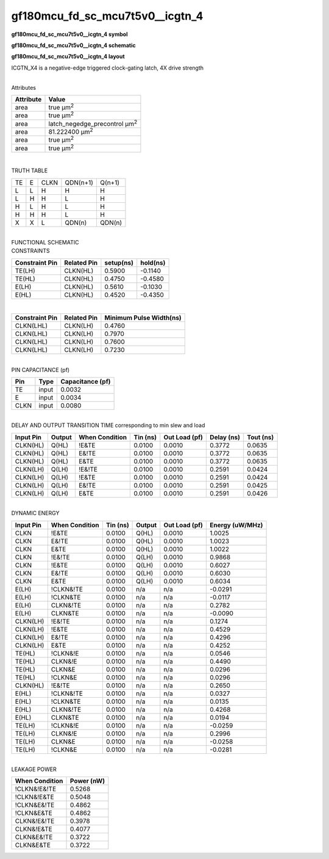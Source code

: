=======================================
gf180mcu_fd_sc_mcu7t5v0__icgtn_4
=======================================

**gf180mcu_fd_sc_mcu7t5v0__icgtn_4 symbol**

.. image:: gf180mcu_fd_sc_mcu7t5v0__icgtn_4.symbol.png
    :alt: gf180mcu_fd_sc_mcu7t5v0__icgtn_4 symbol

**gf180mcu_fd_sc_mcu7t5v0__icgtn_4 schematic**

.. image:: gf180mcu_fd_sc_mcu7t5v0__icgtn_4.schematic.png
    :alt: gf180mcu_fd_sc_mcu7t5v0__icgtn_4 schematic

**gf180mcu_fd_sc_mcu7t5v0__icgtn_4 layout**

.. image:: gf180mcu_fd_sc_mcu7t5v0__icgtn_4.layout.png
    :alt: gf180mcu_fd_sc_mcu7t5v0__icgtn_4 layout



ICGTN_X4 is a negative-edge triggered clock-gating latch, 4X drive strength

|
| Attributes

============= =====================================
**Attribute** **Value**
area          true µm\ :sup:`2`
area          true µm\ :sup:`2`
area          latch_negedge_precontrol µm\ :sup:`2`
area          81.222400 µm\ :sup:`2`
area          true µm\ :sup:`2`
area          true µm\ :sup:`2`
============= =====================================

|

TRUTH TABLE

== = ==== ======== ======
TE E CLKN QDN(n+1) Q(n+1)
L  L H    H        H
L  H H    L        H
H  L H    L        H
H  H H    L        H
X  X L    QDN(n)   QDN(n)
== = ==== ======== ======

|
| FUNCTIONAL SCHEMATIC

.. image:: gf180mcu_fd_sc_mcu7t5v0__icgtn_4.png

| CONSTRAINTS

================== =============== ============= ============
**Constraint Pin** **Related Pin** **setup(ns)** **hold(ns)**
TE(LH)             CLKN(HL)        0.5900        -0.1140
TE(HL)             CLKN(HL)        0.4750        -0.4580
E(LH)              CLKN(HL)        0.5610        -0.1030
E(HL)              CLKN(HL)        0.4520        -0.4350
================== =============== ============= ============

|

================== =============== ===========================
**Constraint Pin** **Related Pin** **Minimum Pulse Width(ns)**
CLKN(LHL)          CLKN(LH)        0.4760
CLKN(LHL)          CLKN(LH)        0.7970
CLKN(LHL)          CLKN(LH)        0.7600
CLKN(LHL)          CLKN(LH)        0.7230
================== =============== ===========================

|
| PIN CAPACITANCE (pf)

======= ======== ====================
**Pin** **Type** **Capacitance (pf)**
TE      input    0.0032
E       input    0.0034
CLKN    input    0.0080
======= ======== ====================

|
| DELAY AND OUTPUT TRANSITION TIME corresponding to min slew and load

+---------------+------------+--------------------+--------------+-------------------+----------------+---------------+
| **Input Pin** | **Output** | **When Condition** | **Tin (ns)** | **Out Load (pf)** | **Delay (ns)** | **Tout (ns)** |
+---------------+------------+--------------------+--------------+-------------------+----------------+---------------+
| CLKN(HL)      | Q(HL)      | !E&TE              | 0.0100       | 0.0010            | 0.3772         | 0.0635        |
+---------------+------------+--------------------+--------------+-------------------+----------------+---------------+
| CLKN(HL)      | Q(HL)      | E&!TE              | 0.0100       | 0.0010            | 0.3772         | 0.0635        |
+---------------+------------+--------------------+--------------+-------------------+----------------+---------------+
| CLKN(HL)      | Q(HL)      | E&TE               | 0.0100       | 0.0010            | 0.3772         | 0.0635        |
+---------------+------------+--------------------+--------------+-------------------+----------------+---------------+
| CLKN(LH)      | Q(LH)      | !E&!TE             | 0.0100       | 0.0010            | 0.2591         | 0.0424        |
+---------------+------------+--------------------+--------------+-------------------+----------------+---------------+
| CLKN(LH)      | Q(LH)      | !E&TE              | 0.0100       | 0.0010            | 0.2591         | 0.0424        |
+---------------+------------+--------------------+--------------+-------------------+----------------+---------------+
| CLKN(LH)      | Q(LH)      | E&!TE              | 0.0100       | 0.0010            | 0.2591         | 0.0425        |
+---------------+------------+--------------------+--------------+-------------------+----------------+---------------+
| CLKN(LH)      | Q(LH)      | E&TE               | 0.0100       | 0.0010            | 0.2591         | 0.0426        |
+---------------+------------+--------------------+--------------+-------------------+----------------+---------------+

|
| DYNAMIC ENERGY

+---------------+--------------------+--------------+------------+-------------------+---------------------+
| **Input Pin** | **When Condition** | **Tin (ns)** | **Output** | **Out Load (pf)** | **Energy (uW/MHz)** |
+---------------+--------------------+--------------+------------+-------------------+---------------------+
| CLKN          | !E&TE              | 0.0100       | Q(HL)      | 0.0010            | 1.0025              |
+---------------+--------------------+--------------+------------+-------------------+---------------------+
| CLKN          | E&!TE              | 0.0100       | Q(HL)      | 0.0010            | 1.0023              |
+---------------+--------------------+--------------+------------+-------------------+---------------------+
| CLKN          | E&TE               | 0.0100       | Q(HL)      | 0.0010            | 1.0022              |
+---------------+--------------------+--------------+------------+-------------------+---------------------+
| CLKN          | !E&!TE             | 0.0100       | Q(LH)      | 0.0010            | 0.9868              |
+---------------+--------------------+--------------+------------+-------------------+---------------------+
| CLKN          | !E&TE              | 0.0100       | Q(LH)      | 0.0010            | 0.6027              |
+---------------+--------------------+--------------+------------+-------------------+---------------------+
| CLKN          | E&!TE              | 0.0100       | Q(LH)      | 0.0010            | 0.6030              |
+---------------+--------------------+--------------+------------+-------------------+---------------------+
| CLKN          | E&TE               | 0.0100       | Q(LH)      | 0.0010            | 0.6034              |
+---------------+--------------------+--------------+------------+-------------------+---------------------+
| E(LH)         | !CLKN&!TE          | 0.0100       | n/a        | n/a               | -0.0291             |
+---------------+--------------------+--------------+------------+-------------------+---------------------+
| E(LH)         | !CLKN&TE           | 0.0100       | n/a        | n/a               | -0.0117             |
+---------------+--------------------+--------------+------------+-------------------+---------------------+
| E(LH)         | CLKN&!TE           | 0.0100       | n/a        | n/a               | 0.2782              |
+---------------+--------------------+--------------+------------+-------------------+---------------------+
| E(LH)         | CLKN&TE            | 0.0100       | n/a        | n/a               | -0.0090             |
+---------------+--------------------+--------------+------------+-------------------+---------------------+
| CLKN(LH)      | !E&!TE             | 0.0100       | n/a        | n/a               | 0.1274              |
+---------------+--------------------+--------------+------------+-------------------+---------------------+
| CLKN(LH)      | !E&TE              | 0.0100       | n/a        | n/a               | 0.4529              |
+---------------+--------------------+--------------+------------+-------------------+---------------------+
| CLKN(LH)      | E&!TE              | 0.0100       | n/a        | n/a               | 0.4296              |
+---------------+--------------------+--------------+------------+-------------------+---------------------+
| CLKN(LH)      | E&TE               | 0.0100       | n/a        | n/a               | 0.4252              |
+---------------+--------------------+--------------+------------+-------------------+---------------------+
| TE(HL)        | !CLKN&!E           | 0.0100       | n/a        | n/a               | 0.0546              |
+---------------+--------------------+--------------+------------+-------------------+---------------------+
| TE(HL)        | CLKN&!E            | 0.0100       | n/a        | n/a               | 0.4490              |
+---------------+--------------------+--------------+------------+-------------------+---------------------+
| TE(HL)        | CLKN&E             | 0.0100       | n/a        | n/a               | 0.0296              |
+---------------+--------------------+--------------+------------+-------------------+---------------------+
| TE(HL)        | !CLKN&E            | 0.0100       | n/a        | n/a               | 0.0296              |
+---------------+--------------------+--------------+------------+-------------------+---------------------+
| CLKN(HL)      | !E&!TE             | 0.0100       | n/a        | n/a               | 0.2650              |
+---------------+--------------------+--------------+------------+-------------------+---------------------+
| E(HL)         | !CLKN&!TE          | 0.0100       | n/a        | n/a               | 0.0327              |
+---------------+--------------------+--------------+------------+-------------------+---------------------+
| E(HL)         | !CLKN&TE           | 0.0100       | n/a        | n/a               | 0.0135              |
+---------------+--------------------+--------------+------------+-------------------+---------------------+
| E(HL)         | CLKN&!TE           | 0.0100       | n/a        | n/a               | 0.4268              |
+---------------+--------------------+--------------+------------+-------------------+---------------------+
| E(HL)         | CLKN&TE            | 0.0100       | n/a        | n/a               | 0.0194              |
+---------------+--------------------+--------------+------------+-------------------+---------------------+
| TE(LH)        | !CLKN&!E           | 0.0100       | n/a        | n/a               | -0.0259             |
+---------------+--------------------+--------------+------------+-------------------+---------------------+
| TE(LH)        | CLKN&!E            | 0.0100       | n/a        | n/a               | 0.2996              |
+---------------+--------------------+--------------+------------+-------------------+---------------------+
| TE(LH)        | CLKN&E             | 0.0100       | n/a        | n/a               | -0.0258             |
+---------------+--------------------+--------------+------------+-------------------+---------------------+
| TE(LH)        | !CLKN&E            | 0.0100       | n/a        | n/a               | -0.0281             |
+---------------+--------------------+--------------+------------+-------------------+---------------------+

|
| LEAKAGE POWER

================== ==============
**When Condition** **Power (nW)**
!CLKN&!E&!TE       0.5268
!CLKN&!E&TE        0.5048
!CLKN&E&!TE        0.4862
!CLKN&E&TE         0.4862
CLKN&!E&!TE        0.3978
CLKN&!E&TE         0.4077
CLKN&E&!TE         0.3722
CLKN&E&TE          0.3722
================== ==============

